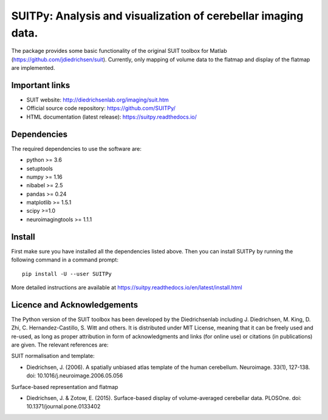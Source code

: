 SUITPy: Analysis and visualization of cerebellar imaging data.
==============================================================

The package provides some basic functionality of the original SUIT toolbox for Matlab (https://github.com/jdiedrichsen/suit).
Currently, only mapping of volume data to the flatmap and display of the flatmap are implemented.

Important links
---------------

- SUIT website: http://diedrichsenlab.org/imaging/suit.htm
- Official source code repository: https://github.com/SUITPy/
- HTML documentation (latest release): https://suitpy.readthedocs.io/

Dependencies
------------

The required dependencies to use the software are:

* python >= 3.6
* setuptools
* numpy >= 1.16
* nibabel >= 2.5
* pandas >= 0.24
* matplotlib >= 1.5.1
* scipy >=1.0
* neuroimagingtools >= 1.1.1

Install
-------

First make sure you have installed all the dependencies listed above.
Then you can install SUITPy by running the following command in
a command prompt::

    pip install -U --user SUITPy

More detailed instructions are available at
https://suitpy.readthedocs.io/en/latest/install.html


Licence and Acknowledgements
----------------------------
The Python version of the SUIT toolbox has been developed by the Diedrichsenlab including J. Diedrichsen, M. King, D. Zhi, C. Hernandez-Castillo, S. Witt and others. It is distributed under MIT License, meaning that it can be freely used and re-used, as long as proper attribution in form of acknowledgments and links (for online use) or citations (in publications) are given. The relevant references are:

SUIT normalisation and template:

- Diedrichsen, J. (2006). A spatially unbiased atlas template of the human cerebellum. Neuroimage. 33(1), 127-138. doi: 10.1016/j.neuroimage.2006.05.056

Surface-based representation and flatmap

- Diedrichsen, J. & Zotow, E. (2015). Surface-based display of volume-averaged cerebellar data. PLOSOne. doi: 10.1371/journal.pone.0133402
